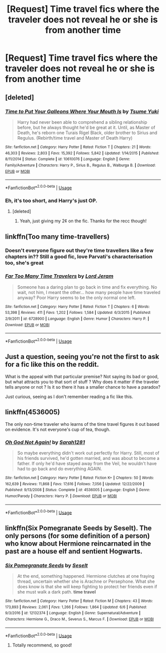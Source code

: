 #+TITLE: [Request] Time travel fics where the traveler does not reveal he or she is from another time

* [Request] Time travel fics where the traveler does not reveal he or she is from another time
:PROPERTIES:
:Score: 20
:DateUnix: 1530465917.0
:DateShort: 2018-Jul-01
:FlairText: Request
:END:

** [deleted]
:PROPERTIES:
:Score: 10
:DateUnix: 1530468891.0
:DateShort: 2018-Jul-01
:END:

*** [[https://www.fanfiction.net/s/10610076/1/][*/Time to Put Your Galleons Where Your Mouth Is/*]] by [[https://www.fanfiction.net/u/2221413/Tsume-Yuki][/Tsume Yuki/]]

#+begin_quote
  Harry had never been able to comprehend a sibling relationship before, but he always thought he'd be great at it. Until, as Master of Death, he's reborn one Turais Rigel Black, older brother to Sirius and Regulus. (Rebirth/time travel and Master of Death Harry)
#+end_quote

^{/Site/:} ^{fanfiction.net} ^{*|*} ^{/Category/:} ^{Harry} ^{Potter} ^{*|*} ^{/Rated/:} ^{Fiction} ^{T} ^{*|*} ^{/Chapters/:} ^{21} ^{*|*} ^{/Words/:} ^{46,303} ^{*|*} ^{/Reviews/:} ^{2,803} ^{*|*} ^{/Favs/:} ^{15,392} ^{*|*} ^{/Follows/:} ^{5,842} ^{*|*} ^{/Updated/:} ^{1/14/2015} ^{*|*} ^{/Published/:} ^{8/11/2014} ^{*|*} ^{/Status/:} ^{Complete} ^{*|*} ^{/id/:} ^{10610076} ^{*|*} ^{/Language/:} ^{English} ^{*|*} ^{/Genre/:} ^{Family/Adventure} ^{*|*} ^{/Characters/:} ^{Harry} ^{P.,} ^{Sirius} ^{B.,} ^{Regulus} ^{B.,} ^{Walburga} ^{B.} ^{*|*} ^{/Download/:} ^{[[http://www.ff2ebook.com/old/ffn-bot/index.php?id=10610076&source=ff&filetype=epub][EPUB]]} ^{or} ^{[[http://www.ff2ebook.com/old/ffn-bot/index.php?id=10610076&source=ff&filetype=mobi][MOBI]]}

--------------

*FanfictionBot*^{2.0.0-beta} | [[https://github.com/tusing/reddit-ffn-bot/wiki/Usage][Usage]]
:PROPERTIES:
:Author: FanfictionBot
:Score: 3
:DateUnix: 1530468903.0
:DateShort: 2018-Jul-01
:END:


*** Eh, it's too short, and Harry's just OP.
:PROPERTIES:
:Score: 3
:DateUnix: 1530469003.0
:DateShort: 2018-Jul-01
:END:

**** [deleted]
:PROPERTIES:
:Score: 13
:DateUnix: 1530469304.0
:DateShort: 2018-Jul-01
:END:

***** Yeah, just giving my 2¢ on the fic. Thanks for the recc though!
:PROPERTIES:
:Score: 5
:DateUnix: 1530483007.0
:DateShort: 2018-Jul-02
:END:


** linkffn(Too many time-travellers)
:PROPERTIES:
:Author: natus92
:Score: 4
:DateUnix: 1530467156.0
:DateShort: 2018-Jul-01
:END:

*** Doesn't everyone figure out they're time travellers like a few chapters in?? Still a good fic, love Parvati's characterisation too, she's great
:PROPERTIES:
:Author: NargleKost
:Score: 5
:DateUnix: 1530482233.0
:DateShort: 2018-Jul-02
:END:


*** [[https://www.fanfiction.net/s/6728900/1/][*/Far Too Many Time Travelers/*]] by [[https://www.fanfiction.net/u/13839/Lord-Jeram][/Lord Jeram/]]

#+begin_quote
  Someone has a daring plan to go back in time and fix everything. No wait, not him, I meant the other... how many people have time traveled anyway? Poor Harry seems to be the only normal one left.
#+end_quote

^{/Site/:} ^{fanfiction.net} ^{*|*} ^{/Category/:} ^{Harry} ^{Potter} ^{*|*} ^{/Rated/:} ^{Fiction} ^{T} ^{*|*} ^{/Chapters/:} ^{6} ^{*|*} ^{/Words/:} ^{53,398} ^{*|*} ^{/Reviews/:} ^{411} ^{*|*} ^{/Favs/:} ^{1,202} ^{*|*} ^{/Follows/:} ^{1,584} ^{*|*} ^{/Updated/:} ^{6/3/2015} ^{*|*} ^{/Published/:} ^{2/9/2011} ^{*|*} ^{/id/:} ^{6728900} ^{*|*} ^{/Language/:} ^{English} ^{*|*} ^{/Genre/:} ^{Humor} ^{*|*} ^{/Characters/:} ^{Harry} ^{P.} ^{*|*} ^{/Download/:} ^{[[http://www.ff2ebook.com/old/ffn-bot/index.php?id=6728900&source=ff&filetype=epub][EPUB]]} ^{or} ^{[[http://www.ff2ebook.com/old/ffn-bot/index.php?id=6728900&source=ff&filetype=mobi][MOBI]]}

--------------

*FanfictionBot*^{2.0.0-beta} | [[https://github.com/tusing/reddit-ffn-bot/wiki/Usage][Usage]]
:PROPERTIES:
:Author: FanfictionBot
:Score: 2
:DateUnix: 1530467171.0
:DateShort: 2018-Jul-01
:END:


** Just a question, seeing you're not the first to ask for a fic like this on the reddit.

What is the appeal with that particular premise? Not saying its bad or good, but what attracts you to that sort of stuff ? Why does it matter if the traveler tells anyone or not ? Is it so there it has a smaller chance to have a paradox?

Just curious, seeing as I don't remember reading a fic like this.
:PROPERTIES:
:Author: nauze18
:Score: 3
:DateUnix: 1530506765.0
:DateShort: 2018-Jul-02
:END:


** linkffn(4536005)

The only non-time traveler who learns of the time travel figures it out based on evidence. It's not everyone's cup of tea, though.
:PROPERTIES:
:Author: jpk17041
:Score: 4
:DateUnix: 1530476635.0
:DateShort: 2018-Jul-02
:END:

*** [[https://www.fanfiction.net/s/4536005/1/][*/Oh God Not Again!/*]] by [[https://www.fanfiction.net/u/674180/Sarah1281][/Sarah1281/]]

#+begin_quote
  So maybe everything didn't work out perfectly for Harry. Still, most of his friends survived, he'd gotten married, and was about to become a father. If only he'd have stayed away from the Veil, he wouldn't have had to go back and do everything AGAIN.
#+end_quote

^{/Site/:} ^{fanfiction.net} ^{*|*} ^{/Category/:} ^{Harry} ^{Potter} ^{*|*} ^{/Rated/:} ^{Fiction} ^{K+} ^{*|*} ^{/Chapters/:} ^{50} ^{*|*} ^{/Words/:} ^{162,639} ^{*|*} ^{/Reviews/:} ^{11,868} ^{*|*} ^{/Favs/:} ^{17,616} ^{*|*} ^{/Follows/:} ^{7,056} ^{*|*} ^{/Updated/:} ^{12/22/2009} ^{*|*} ^{/Published/:} ^{9/13/2008} ^{*|*} ^{/Status/:} ^{Complete} ^{*|*} ^{/id/:} ^{4536005} ^{*|*} ^{/Language/:} ^{English} ^{*|*} ^{/Genre/:} ^{Humor/Parody} ^{*|*} ^{/Characters/:} ^{Harry} ^{P.} ^{*|*} ^{/Download/:} ^{[[http://www.ff2ebook.com/old/ffn-bot/index.php?id=4536005&source=ff&filetype=epub][EPUB]]} ^{or} ^{[[http://www.ff2ebook.com/old/ffn-bot/index.php?id=4536005&source=ff&filetype=mobi][MOBI]]}

--------------

*FanfictionBot*^{2.0.0-beta} | [[https://github.com/tusing/reddit-ffn-bot/wiki/Usage][Usage]]
:PROPERTIES:
:Author: FanfictionBot
:Score: 3
:DateUnix: 1530476644.0
:DateShort: 2018-Jul-02
:END:


** linkffn(Six Pomegranate Seeds by Seselt). The only persons (for some definition of a person) who know about Hermione reincarnated in the past are a house elf and sentient Hogwarts.
:PROPERTIES:
:Author: AhoraMuchachoLiberta
:Score: 1
:DateUnix: 1530471401.0
:DateShort: 2018-Jul-01
:END:

*** [[https://www.fanfiction.net/s/12132374/1/][*/Six Pomegranate Seeds/*]] by [[https://www.fanfiction.net/u/981377/Seselt][/Seselt/]]

#+begin_quote
  At the end, something happened. Hermione clutches at one fraying thread, uncertain whether she is Arachne or Persephone. What she does know is that she will keep fighting to protect her friends even if she must walk a dark path. *time travel*
#+end_quote

^{/Site/:} ^{fanfiction.net} ^{*|*} ^{/Category/:} ^{Harry} ^{Potter} ^{*|*} ^{/Rated/:} ^{Fiction} ^{M} ^{*|*} ^{/Chapters/:} ^{43} ^{*|*} ^{/Words/:} ^{173,893} ^{*|*} ^{/Reviews/:} ^{2,061} ^{*|*} ^{/Favs/:} ^{1,266} ^{*|*} ^{/Follows/:} ^{1,864} ^{*|*} ^{/Updated/:} ^{6/6} ^{*|*} ^{/Published/:} ^{9/3/2016} ^{*|*} ^{/id/:} ^{12132374} ^{*|*} ^{/Language/:} ^{English} ^{*|*} ^{/Genre/:} ^{Supernatural/Adventure} ^{*|*} ^{/Characters/:} ^{Hermione} ^{G.,} ^{Draco} ^{M.,} ^{Severus} ^{S.,} ^{Marcus} ^{F.} ^{*|*} ^{/Download/:} ^{[[http://www.ff2ebook.com/old/ffn-bot/index.php?id=12132374&source=ff&filetype=epub][EPUB]]} ^{or} ^{[[http://www.ff2ebook.com/old/ffn-bot/index.php?id=12132374&source=ff&filetype=mobi][MOBI]]}

--------------

*FanfictionBot*^{2.0.0-beta} | [[https://github.com/tusing/reddit-ffn-bot/wiki/Usage][Usage]]
:PROPERTIES:
:Author: FanfictionBot
:Score: 2
:DateUnix: 1530471426.0
:DateShort: 2018-Jul-01
:END:

**** Totally recommend, so good!
:PROPERTIES:
:Author: smelloney
:Score: 1
:DateUnix: 1530574779.0
:DateShort: 2018-Jul-03
:END:
